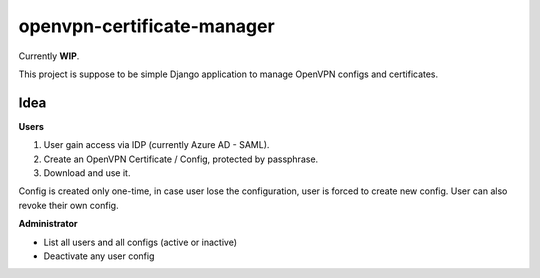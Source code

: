 ===========================
openvpn-certificate-manager
===========================

Currently **WIP**.

This project is suppose to be simple Django application to manage OpenVPN configs and certificates.

Idea
----

**Users**

1. User gain access via IDP (currently Azure AD - SAML).
2. Create an OpenVPN Certificate / Config, protected by passphrase.
3. Download and use it.

Config is created only one-time, in case user lose the configuration, user is forced to create new config.
User can also revoke their own config.

**Administrator**

* List all users and all configs (active or inactive)
* Deactivate any user config